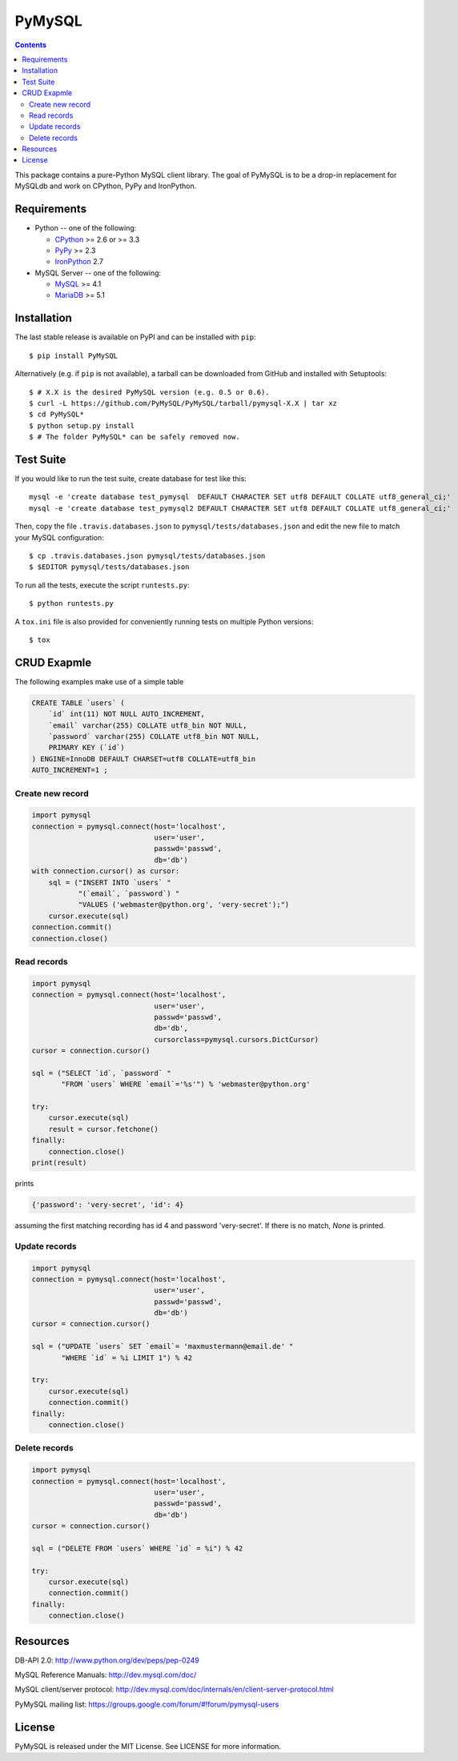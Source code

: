 =======
PyMySQL
=======

.. image:: https://travis-ci.org/PyMySQL/PyMySQL.svg?branch=master
   :target: https://travis-ci.org/PyMySQL/PyMySQL

.. contents::

This package contains a pure-Python MySQL client library. The goal of PyMySQL
is to be a drop-in replacement for MySQLdb and work on CPython, PyPy and IronPython.


Requirements
-------------

* Python -- one of the following:

  - CPython_ >= 2.6 or >= 3.3
  - PyPy_ >= 2.3
  - IronPython_ 2.7

* MySQL Server -- one of the following:

  - MySQL_ >= 4.1
  - MariaDB_ >= 5.1

.. _CPython: http://www.python.org/
.. _PyPy: http://pypy.org/
.. _IronPython: http://ironpython.net/
.. _MySQL: http://www.mysql.com/
.. _MariaDB: https://mariadb.org/


Installation
------------

The last stable release is available on PyPI and can be installed with ``pip``::

    $ pip install PyMySQL

Alternatively (e.g. if ``pip`` is not available), a tarball can be downloaded
from GitHub and installed with Setuptools::

    $ # X.X is the desired PyMySQL version (e.g. 0.5 or 0.6).
    $ curl -L https://github.com/PyMySQL/PyMySQL/tarball/pymysql-X.X | tar xz
    $ cd PyMySQL*
    $ python setup.py install
    $ # The folder PyMySQL* can be safely removed now.

Test Suite
----------

If you would like to run the test suite, create database for test like this::

    mysql -e 'create database test_pymysql  DEFAULT CHARACTER SET utf8 DEFAULT COLLATE utf8_general_ci;'
    mysql -e 'create database test_pymysql2 DEFAULT CHARACTER SET utf8 DEFAULT COLLATE utf8_general_ci;'

Then, copy the file ``.travis.databases.json`` to ``pymysql/tests/databases.json``
and edit the new file to match your MySQL configuration::

    $ cp .travis.databases.json pymysql/tests/databases.json
    $ $EDITOR pymysql/tests/databases.json

To run all the tests, execute the script ``runtests.py``::

    $ python runtests.py

A ``tox.ini`` file is also provided for conveniently running tests on multiple
Python versions::

    $ tox


CRUD Exapmle
------------

The following examples make use of a simple table

.. code:: sql

   CREATE TABLE `users` (
       `id` int(11) NOT NULL AUTO_INCREMENT,
       `email` varchar(255) COLLATE utf8_bin NOT NULL,
       `password` varchar(255) COLLATE utf8_bin NOT NULL,
       PRIMARY KEY (`id`)
   ) ENGINE=InnoDB DEFAULT CHARSET=utf8 COLLATE=utf8_bin
   AUTO_INCREMENT=1 ;


Create new record
~~~~~~~~~~~~~~~~~

.. code:: python

    import pymysql
    connection = pymysql.connect(host='localhost',
                                 user='user',
                                 passwd='passwd',
                                 db='db')
    with connection.cursor() as cursor:
        sql = ("INSERT INTO `users` "
               "(`email`, `password`) "
               "VALUES ('webmaster@python.org', 'very-secret');")
        cursor.execute(sql)
    connection.commit()
    connection.close()


Read records
~~~~~~~~~~~~

.. code:: python

    import pymysql
    connection = pymysql.connect(host='localhost',
                                 user='user',
                                 passwd='passwd',
                                 db='db',
                                 cursorclass=pymysql.cursors.DictCursor)
    cursor = connection.cursor()

    sql = ("SELECT `id`, `password` "
           "FROM `users` WHERE `email`='%s'") % 'webmaster@python.org'

    try:
        cursor.execute(sql)
        result = cursor.fetchone()
    finally:
        connection.close()
    print(result)

prints

.. code:: python

    {'password': 'very-secret', 'id': 4}

assuming the first matching recording has id 4 and password 'very-secret'.
If there is no match, `None` is printed.


Update records
~~~~~~~~~~~~~~

.. code:: python

    import pymysql
    connection = pymysql.connect(host='localhost',
                                 user='user',
                                 passwd='passwd',
                                 db='db')
    cursor = connection.cursor()

    sql = ("UPDATE `users` SET `email`= 'maxmustermann@email.de' "
           "WHERE `id` = %i LIMIT 1") % 42

    try:
        cursor.execute(sql)
        connection.commit()
    finally:
        connection.close()


Delete records
~~~~~~~~~~~~~~

.. code:: python

    import pymysql
    connection = pymysql.connect(host='localhost',
                                 user='user',
                                 passwd='passwd',
                                 db='db')
    cursor = connection.cursor()

    sql = ("DELETE FROM `users` WHERE `id` = %i") % 42

    try:
        cursor.execute(sql)
        connection.commit()
    finally:
        connection.close()


Resources
---------

DB-API 2.0: http://www.python.org/dev/peps/pep-0249

MySQL Reference Manuals: http://dev.mysql.com/doc/

MySQL client/server protocol:
http://dev.mysql.com/doc/internals/en/client-server-protocol.html

PyMySQL mailing list: https://groups.google.com/forum/#!forum/pymysql-users

License
-------

PyMySQL is released under the MIT License. See LICENSE for more information.
